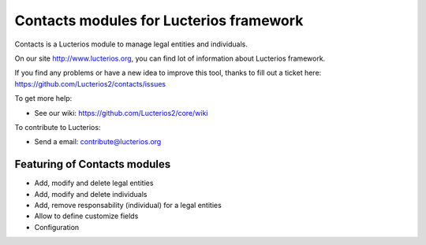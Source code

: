 Contacts modules for Lucterios framework
========================================

Contacts is a Lucterios module to manage legal entities and individuals.

On our site http://www.lucterios.org, you can find lot of information about Lucterios framework.

If you find any problems or have a new idea to improve this tool, thanks to fill out a ticket here: https://github.com/Lucterios2/contacts/issues

To get more help:

* See our wiki: https://github.com/Lucterios2/core/wiki

To contribute to Lucterios:

* Send a email: contribute@lucterios.org

Featuring of Contacts modules
-----------------------------

* Add, modify and delete legal entities
* Add, modify and delete individuals
* Add, remove responsability (individual) for a legal entities
* Allow to define customize fields
* Configuration

